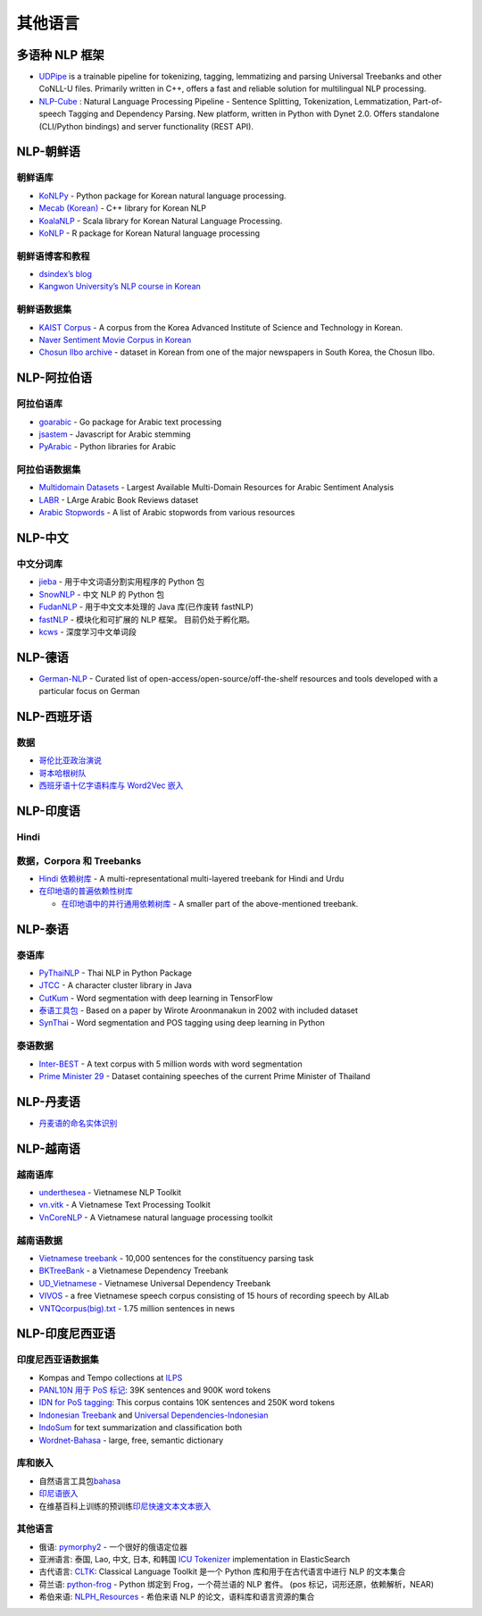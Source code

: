 其他语言
========

多语种 NLP 框架
---------------

-  `UDPipe <https://github.com/ufal/udpipe>`__ is a trainable pipeline
   for tokenizing, tagging, lemmatizing and parsing Universal Treebanks
   and other CoNLL-U files. Primarily written in C++, offers a fast and
   reliable solution for multilingual NLP processing.
-  `NLP-Cube <https://github.com/adobe/NLP-Cube>`__ : Natural Language
   Processing Pipeline - Sentence Splitting, Tokenization,
   Lemmatization, Part-of-speech Tagging and Dependency Parsing. New
   platform, written in Python with Dynet 2.0. Offers standalone
   (CLI/Python bindings) and server functionality (REST API).

NLP-朝鲜语
----------

朝鲜语库
~~~~~~~~

-  `KoNLPy <http://konlpy.org>`__ - Python package for Korean natural
   language processing.
-  `Mecab (Korean) <https://eunjeon.blogspot.com/>`__ - C++ library for
   Korean NLP
-  `KoalaNLP <https://koalanlp.github.io/koalanlp/>`__ - Scala library
   for Korean Natural Language Processing.
-  `KoNLP <https://cran.r-project.org/web/packages/KoNLP/index.html>`__
   - R package for Korean Natural language processing

朝鲜语博客和教程
~~~~~~~~~~~~~~~~

-  `dsindex’s blog <https://dsindex.github.io/>`__
-  `Kangwon University’s NLP course in
   Korean <http://cs.kangwon.ac.kr/~leeck/NLP/>`__

朝鲜语数据集
~~~~~~~~~~~~

-  `KAIST
   Corpus <http://semanticweb.kaist.ac.kr/home/index.php/KAIST_Corpus>`__
   - A corpus from the Korea Advanced Institute of Science and
   Technology in Korean.
-  `Naver Sentiment Movie Corpus in
   Korean <https://github.com/e9t/nsmc/>`__
-  `Chosun Ilbo archive <http://srchdb1.chosun.com/pdf/i_archive/>`__ -
   dataset in Korean from one of the major newspapers in South Korea,
   the Chosun Ilbo.

NLP-阿拉伯语
------------

阿拉伯语库
~~~~~~~~~~

-  `goarabic <https://github.com/01walid/goarabic>`__ - Go package for
   Arabic text processing
-  `jsastem <https://github.com/ejtaal/jsastem>`__ - Javascript for
   Arabic stemming
-  `PyArabic <https://pypi.org/project/PyArabic/>`__ - Python libraries
   for Arabic

阿拉伯语数据集
~~~~~~~~~~~~~~

-  `Multidomain
   Datasets <https://github.com/hadyelsahar/large-arabic-sentiment-analysis-resouces>`__
   - Largest Available Multi-Domain Resources for Arabic Sentiment
   Analysis
-  `LABR <https://github.com/mohamedadaly/labr>`__ - LArge Arabic Book
   Reviews dataset
-  `Arabic Stopwords <https://github.com/mohataher/arabic-stop-words>`__
   - A list of Arabic stopwords from various resources

NLP-中文
--------

中文分词库
~~~~~~~~~~

-  `jieba <https://github.com/fxsjy/jieba#jieba-1>`__ -
   用于中文词语分割实用程序的 Python 包
-  `SnowNLP <https://github.com/isnowfy/snownlp>`__ - 中文 NLP 的 Python
   包
-  `FudanNLP <https://github.com/FudanNLP/fnlp>`__ - 用于中文文本处理的
   Java 库(已作废转 fastNLP)
-  `fastNLP <https://github.com/fastnlp/fastNLP>`__ - 模块化和可扩展的
   NLP 框架。 目前仍处于孵化期。
-  `kcws <https://github.com/koth/kcws>`__ - 深度学习中文单词段

NLP-德语
--------

-  `German-NLP <https://github.com/adbar/German-NLP>`__ - Curated list
   of open-access/open-source/off-the-shelf resources and tools
   developed with a particular focus on German

NLP-西班牙语
------------

数据
~~~~

-  `哥伦比亚政治演说 <https://github.com/dav009/LatinamericanTextResources>`__
-  `哥本哈根树队 <https://mbkromann.github.io/copenhagen-dependency-treebank/>`__
-  `西班牙语十亿字语料库与 Word2Vec
   嵌入 <https://github.com/crscardellino/sbwce>`__

NLP-印度语
----------

Hindi
~~~~~

数据，Corpora 和 Treebanks
~~~~~~~~~~~~~~~~~~~~~~~~~~

-  `Hindi 依赖树库 <https://ltrc.iiit.ac.in/treebank_H2014/>`__ - A
   multi-representational multi-layered treebank for Hindi and Urdu
-  `在印地语的普遍依赖性树库 <https://universaldependencies.org/treebanks/hi_hdtb/index.html>`__

   -  `在印地语中的并行通用依赖树库 <http://universaldependencies.org/treebanks/hi_pud/index.html>`__
      - A smaller part of the above-mentioned treebank.

NLP-泰语
--------

泰语库
~~~~~~

-  `PyThaiNLP <https://github.com/PyThaiNLP/pythainlp>`__ - Thai NLP in
   Python Package
-  `JTCC <https://github.com/wittawatj/jtcc>`__ - A character cluster
   library in Java
-  `CutKum <https://github.com/pucktada/cutkum>`__ - Word segmentation
   with deep learning in TensorFlow
-  `泰语工具包 <https://pypi.python.org/pypi/tltk/>`__ - Based on a
   paper by Wirote Aroonmanakun in 2002 with included dataset
-  `SynThai <https://github.com/KenjiroAI/SynThai>`__ - Word
   segmentation and POS tagging using deep learning in Python

泰语数据
~~~~~~~~

-  `Inter-BEST <https://www.nectec.or.th/corpus/index.php?league=pm>`__
   - A text corpus with 5 million words with word segmentation
-  `Prime Minister
   29 <https://github.com/PyThaiNLP/lexicon-thai/tree/master/thai-corpus/Prime%20Minister%2029>`__
   - Dataset containing speeches of the current Prime Minister of
   Thailand

NLP-丹麦语
----------

-  `丹麦语的命名实体识别 <https://github.com/ITUnlp/daner>`__

NLP-越南语
----------

越南语库
~~~~~~~~

-  `underthesea <https://github.com/undertheseanlp/underthesea>`__ -
   Vietnamese NLP Toolkit
-  `vn.vitk <https://github.com/phuonglh/vn.vitk>`__ - A Vietnamese Text
   Processing Toolkit
-  `VnCoreNLP <https://github.com/vncorenlp/VnCoreNLP>`__ - A Vietnamese
   natural language processing toolkit

越南语数据
~~~~~~~~~~

-  `Vietnamese
   treebank <https://vlsp.hpda.vn/demo/?page=resources&lang=en>`__ -
   10,000 sentences for the constituency parsing task
-  `BKTreeBank <https://arxiv.org/pdf/1710.05519.pdf>`__ - a Vietnamese
   Dependency Treebank
-  `UD_Vietnamese <https://github.com/UniversalDependencies/UD_Vietnamese-VTB>`__
   - Vietnamese Universal Dependency Treebank
-  `VIVOS <https://ailab.hcmus.edu.vn/vivos/>`__ - a free Vietnamese
   speech corpus consisting of 15 hours of recording speech by AILab
-  `VNTQcorpus(big).txt <http://viet.jnlp.org/download-du-lieu-tu-vung-corpus>`__
   - 1.75 million sentences in news

NLP-印度尼西亚语
----------------

印度尼西亚语数据集
~~~~~~~~~~~~~~~~~~

-  Kompas and Tempo collections at
   `ILPS <http://ilps.science.uva.nl/resources/bahasa/>`__
-  `PANL10N 用于 PoS
   标记 <http://www.panl10n.net/english/outputs/Indonesia/UI/0802/UI-1M-tagged.zip>`__:
   39K sentences and 900K word tokens
-  `IDN for PoS
   tagging <https://github.com/famrashel/idn-tagged-corpus>`__: This
   corpus contains 10K sentences and 250K word tokens
-  `Indonesian Treebank <https://github.com/famrashel/idn-treebank>`__
   and `Universal
   Dependencies-Indonesian <https://github.com/UniversalDependencies/UD_Indonesian-GSD>`__
-  `IndoSum <https://github.com/kata-ai/indosum>`__ for text
   summarization and classification both
-  `Wordnet-Bahasa <http://wn-msa.sourceforge.net/>`__ - large, free,
   semantic dictionary

库和嵌入
~~~~~~~~

-  自然语言工具包\ `bahasa <https://github.com/kangfend/bahasa>`__
-  `印尼语嵌入 <https://github.com/galuhsahid/indonesian-word-embedding>`__
-  在维基百科上训练的预训练\ `印尼快速文本文本嵌入 <https://s3-us-west-1.amazonaws.com/fasttext-vectors/wiki.id.zip>`__

.. _其他语言-1:

其他语言
~~~~~~~~

-  俄语: `pymorphy2 <https://github.com/kmike/pymorphy2>`__ -
   一个很好的俄语定位器
-  亚洲语言: 泰国, Lao, 中文, 日本, 和韩国 `ICU
   Tokenizer <https://www.elastic.co/guide/en/elasticsearch/plugins/current/analysis-icu-tokenizer.html>`__
   implementation in ElasticSearch
-  古代语言: `CLTK <https://github.com/cltk/cltk>`__: Classical Language
   Toolkit 是一个 Python 库和用于在古代语言中进行 NLP 的文本集合
-  荷兰语: `python-frog <https://github.com/proycon/python-frog>`__ -
   Python 绑定到 Frog，一个荷兰语的 NLP 套件。 (pos
   标记，词形还原，依赖解析，NEAR)
-  希伯来语: `NLPH_Resources <https://github.com/NLPH/NLPH_Resources>`__
   - 希伯来语 NLP 的论文，语料库和语言资源的集合
